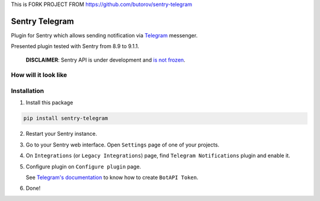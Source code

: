 This is FORK PROJECT FROM https://github.com/butorov/sentry-telegram

Sentry Telegram |travis| |codecov| |pypi|
=========================================

Plugin for Sentry which allows sending notification via `Telegram <https://telegram.org/>`_ messenger.

Presented plugin tested with Sentry from 8.9 to 9.1.1.

    **DISCLAIMER**: Sentry API is under development and `is not frozen <https://docs.sentry.io/server/plugins/>`_.


How will it look like
---------------------

.. image:: https://raw.githubusercontent.com/butorov/sentry-telegram/master/docs/images/telegram-window.png
   :target: https://github.com/butorov/sentry-telegram/blob/master/docs/images/telegram-window.png
   :alt: How will it look like

Installation
------------

1. Install this package

.. code-block:: bash

    pip install sentry-telegram

2. Restart your Sentry instance.
3. Go to your Sentry web interface. Open ``Settings`` page of one of your projects.
4. On ``Integrations`` (or ``Legacy Integrations``) page, find ``Telegram Notifications`` plugin and enable it.
5. Configure plugin on ``Configure plugin`` page.

   See `Telegram's documentation <https://core.telegram.org/bots#3-how-do-i-create-a-bot>`_ to know how to create ``BotAPI Token``.

6. Done!

.. |travis| image:: https://travis-ci.org/butorov/sentry-telegram.svg?branch=master
   :target: https://travis-ci.org/butorov/sentry-telegram
   :alt: Build Status

.. |codecov| image:: https://codecov.io/gh/butorov/sentry-telegram/branch/master/graph/badge.svg
   :target: https://codecov.io/gh/butorov/sentry-telegram?branch=master
   :alt: Coverage Status

.. |pypi| image:: https://badge.fury.io/py/sentry-telegram.svg
   :target: https://pypi.python.org/pypi/sentry-telegram
